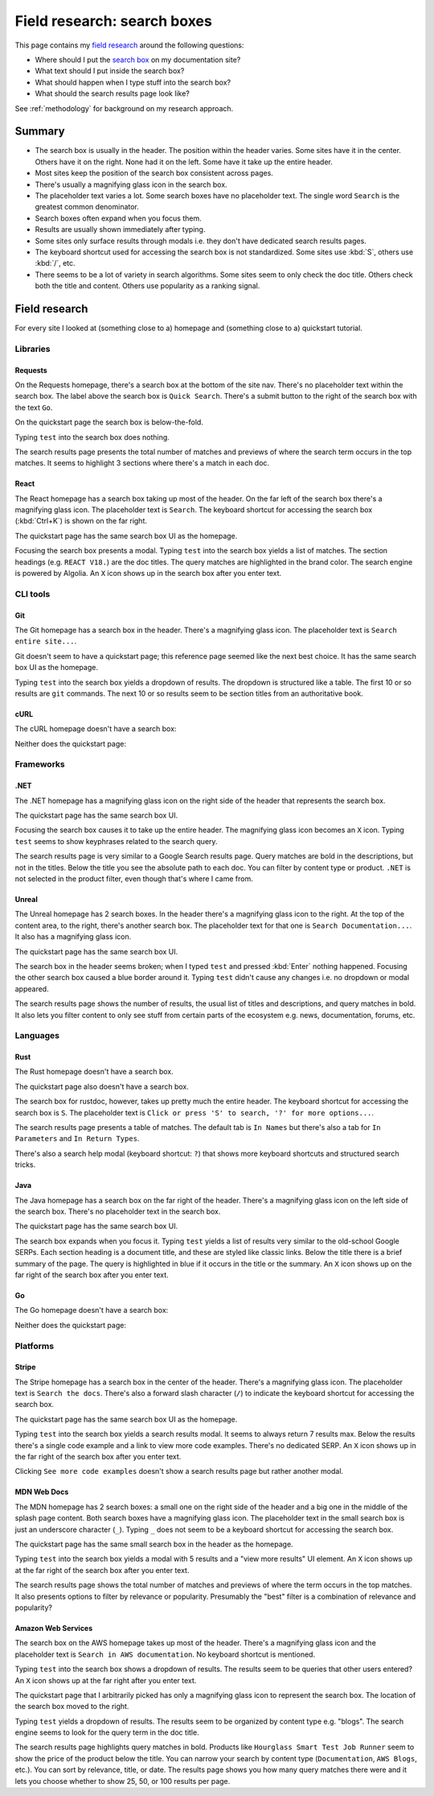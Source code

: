 .. _searchboxes:

============================
Field research: search boxes
============================

.. _field research: https://en.wikipedia.org/wiki/Field_research
.. _search box: https://en.wikipedia.org/wiki/Search_box

This page contains my `field research`_ around the following questions:

* Where should I put the `search box`_ on my documentation site?
* What text should I put inside the search box?
* What should happen when I type stuff into the search box?
* What should the search results page look like?

See :ref:`methodology` for background on my research approach.

-------
Summary
-------

* The search box is usually in the header. The position within the header
  varies. Some sites have it in the center. Others have it on the right. None
  had it on the left. Some have it take up the entire header.
* Most sites keep the position of the search box consistent across pages.
* There's usually a magnifying glass icon in the search box.
* The placeholder text varies a lot. Some search boxes have no placeholder
  text. The single word ``Search`` is the greatest common denominator.
* Search boxes often expand when you focus them.
* Results are usually shown immediately after typing.
* Some sites only surface results through modals i.e. they don't have
  dedicated search results pages.
* The keyboard shortcut used for accessing the search box is not standardized.
  Some sites use :kbd:`S`, others use :kbd:`/`, etc.
* There seems to be a lot of variety in search algorithms. Some sites seem to
  only check the doc title. Others check both the title and content. Others
  use popularity as a ranking signal.

--------------
Field research
--------------

For every site I looked at (something close to a) homepage and (something close
to a) quickstart tutorial.

Libraries
=========

Requests
--------

On the Requests homepage, there's a search box at the bottom of the site nav.
There's no placeholder text within the search box. The label above the search
box is ``Quick Search``. There's a submit button to the right of the search
box with the text ``Go``.

.. image:: /_static/requests-home-20240217.png

On the quickstart page the search box is below-the-fold.

.. image:: /_static/requests-quickstart-20240217.png

Typing ``test`` into the search box does nothing.

The search results page presents the total number of matches and previews of
where the search term occurs in the top matches. It seems to highlight 3
sections where there's a match in each doc.

.. image:: /_static/requests-serp-20240217.png

React
-----

The React homepage has a search box taking up most of the header. On the far
left of the search box there's a magnifying glass icon. The placeholder text is
``Search``. The keyboard shortcut for accessing the search box (:kbd:`Ctrl+K`)
is shown on the far right.

.. image:: /_static/react-home-20240218.png

The quickstart page has the same search box UI as the homepage.

.. image:: /_static/react-quickstart-20240218.png

Focusing the search box presents a modal. Typing ``test`` into the search box
yields a list of matches. The section headings (e.g. ``REACT V18.``) are the
doc titles. The query matches are highlighted in the brand color. The search
engine is powered by Algolia. An ``X`` icon shows up in the search box after
you enter text.

.. image:: /_static/react-searchbox-20240218.png

CLI tools
=========

Git
---

The Git homepage has a search box in the header. There's a magnifying glass
icon. The placeholder text is ``Search entire site...``. 

.. image:: /_static/git-home-20240218.png

Git doesn't seem to have a quickstart page; this reference page seemed like
the next best choice. It has the same search box UI as the homepage.

.. image:: /_static/git-reference-20240218.png

Typing ``test`` into the search box yields a dropdown of results. The dropdown
is structured like a table. The first 10 or so results are ``git`` commands.
The next 10 or so results seem to be section titles from an authoritative
book.

.. image:: /_static/git-searchbox-20240218.png

cURL
----

The cURL homepage doesn't have a search box:

.. image:: /_static/curl-home-20240218.png

Neither does the quickstart page:

.. image:: /_static/curl-quickstart-20240218.png

Frameworks
==========

.NET
----

The .NET homepage has a magnifying glass icon on the right side of the header
that represents the search box. 

.. image:: /_static/dotnet-home-20240218.png

The quickstart page has the same search box UI.

.. image:: /_static/dotnet-quickstart-20240218.png

Focusing the search box causes it to take up the entire header. The magnifying
glass icon becomes an ``X`` icon. Typing ``test`` seems to show keyphrases
related to the search query.

.. image:: /_static/dotnet-searchbox-20240218.png

The search results page is very similar to a Google Search results page.
Query matches are bold in the descriptions, but not in the titles. Below the
title you see the absolute path to each doc. You can filter by content type
or product. ``.NET`` is not selected in the product filter, even though that's
where I came from.

.. image:: /_static/dotnet-serp-20240218.png

Unreal
------

The Unreal homepage has 2 search boxes. In the header there's a magnifying
glass icon to the right. At the top of the content area, to the right, there's
another search box. The placeholder text for that one is
``Search Documentation...``. It also has a magnifying glass icon. 

.. image:: /_static/unreal-home-20240218.png

The quickstart page has the same search box UI.

The search box in the header seems broken; when I typed ``test`` and pressed
:kbd:`Enter` nothing happened. Focusing the other search box caused a blue
border around it. Typing ``test`` didn't cause any changes i.e. no dropdown
or modal appeared.

.. image:: /_static/unreal-quickstart-20240218.png

The search results page shows the number of results, the usual list of titles
and descriptions, and query matches in bold. It also lets you filter content
to only see stuff from certain parts of the ecosystem e.g. news, documentation,
forums, etc.

.. image:: /_static/unreal-serp-20240218.png

Languages
=========

Rust
----

The Rust homepage doesn't have a search box.

.. image:: /_static/rust-home-20240217.png

The quickstart page also doesn't have a search box.

.. image:: /_static/rust-quickstart-20240217.png

The search box for rustdoc, however, takes up pretty much the entire header.
The keyboard shortcut for accessing the search box is ``S``. The placeholder
text is ``Click or press 'S' to search, '?' for more options...``.

.. image:: /_static/rustdoc-home-20240217.png

The search results page presents a table of matches. The default tab is
``In Names`` but there's also a tab for ``In Parameters`` and ``In Return
Types``.

.. image:: /_static/rustdoc-serp-20240217.png

There's also a search help modal (keyboard shortcut: ``?``) that shows more
keyboard shortcuts and structured search tricks.

.. image:: /_static/rustdoc-searchhelp-20240217.png

Java
----

The Java homepage has a search box on the far right of the header. There's a
magnifying glass icon on the left side of the search box. There's no
placeholder text in the search box.

.. image:: /_static/java-home-20240218.png

The quickstart page has the same search box UI.

.. image:: /_static/java-quickstart-20240218.png

The search box expands when you focus it. Typing ``test`` yields a list of
results very similar to the old-school Google SERPs. Each section heading
is a document title, and these are styled like classic links. Below the title
there is a brief summary of the page. The query is highlighted in blue if it
occurs in the title or the summary. An ``X`` icon shows up on the far right
of the search box after you enter text.

.. image:: /_static/java-searchbox-20240218.png

Go
--

The Go homepage doesn't have a search box:

.. image:: /_static/go-home-20240218.png

Neither does the quickstart page:

.. image:: /_static/go-quickstart-20240218.png

Platforms
=========

Stripe
------

The Stripe homepage has a search box in the center of the header. There's a
magnifying glass icon. The placeholder text is ``Search the docs``. There's
also a forward slash character (``/``) to indicate the keyboard shortcut for
accessing the search box.

.. image:: /_static/stripe-home-20240217.png

The quickstart page has the same search box UI as the homepage.

.. image:: /_static/stripe-quickstart-20240217.png

Typing ``test`` into the search box yields a search results modal. It seems
to always return 7 results max. Below the results there's a single code
example and a link to view more code examples. There's no dedicated SERP.
An ``X`` icon shows up in the far right of the search box after you enter text.

.. image:: /_static/stripe-searchbox-20240217.png

Clicking ``See more code examples`` doesn't show a search results page but
rather another modal.

.. image:: /_static/stripe-codesamples-20240217.png

MDN Web Docs
------------

The MDN homepage has 2 search boxes: a small one on the right side of the
header and a big one in the middle of the splash page content. Both search
boxes have a magnifying glass icon. The placeholder text in the small search
box is just an underscore character (``_``). Typing ``_`` does not seem to be
a keyboard shortcut for accessing the search box.

.. image:: /_static/mdn-home-20240217.png

The quickstart page has the same small search box in the header as the
homepage.

.. image:: /_static/mdn-quickstart-20240217.png

Typing ``test`` into the search box yields a modal with 5 results and a "view
more results" UI element. An ``X`` icon shows up at the far right of the search
box after you enter text.

.. image:: /_static/mdn-searchbox-20240217.png

The search results page shows the total number of matches and previews of where
the term occurs in the top matches. It also presents options to filter by
relevance or popularity. Presumably the "best" filter is a combination of
relevance and popularity?

.. image:: /_static/mdn-serp-20240217.png

Amazon Web Services
-------------------

The search box on the AWS homepage takes up most of the header. There's a
magnifying glass icon and the placeholder text is
``Search in AWS documentation``. No keyboard shortcut is mentioned.

.. image:: /_static/aws-home-20240218.png

Typing ``test`` into the search box shows a dropdown of results. The results
seem to be queries that other users entered? An ``X`` icon shows up at the far
right after you enter text.

.. image:: /_static/aws-home-searchbox-20240218.png

The quickstart page that I arbitrarily picked has only a magnifying glass icon
to represent the search box. The location of the search box moved to the right.

.. image:: /_static/aws-quickstart-20240218.png

Typing ``test`` yields a dropdown of results. The results seem to be organized
by content type e.g. "blogs". The search engine seems to look for the query
term in the doc title.

.. image:: /_static/aws-quickstart-searchbox-20240218.png

The search results page highlights query matches in bold. Products like
``Hourglass Smart Test Job Runner`` seem to show the price of the product
below the title. You can narrow your search by content type (``Documentation``,
``AWS Blogs``, etc.). You can sort by relevance, title, or date. The results
page shows you how many query matches there were and it lets you choose whether
to show 25, 50, or 100 results per page.
